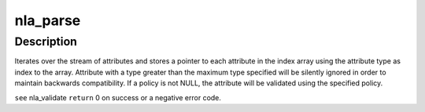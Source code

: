 .. -*- coding: utf-8; mode: rst -*-
.. src-file: tools/lib/bpf/nlattr.c

.. _`nla_parse`:

nla_parse
=========

.. c:function:: int nla_parse(struct nlattr  *tb, int maxtype, struct nlattr *head, int len, struct nla_policy *policy)

    @arg tb              Index array to be filled (maxtype+1 elements). \ ``arg``\  maxtype         Maximum attribute type expected and accepted. \ ``arg``\  head            Head of attribute stream. \ ``arg``\  len             Length of attribute stream. \ ``arg``\  policy          Attribute validation policy.

    :param struct nlattr  \*tb:
        *undescribed*

    :param int maxtype:
        *undescribed*

    :param struct nlattr \*head:
        *undescribed*

    :param int len:
        *undescribed*

    :param struct nla_policy \*policy:
        *undescribed*

.. _`nla_parse.description`:

Description
-----------

Iterates over the stream of attributes and stores a pointer to each
attribute in the index array using the attribute type as index to
the array. Attribute with a type greater than the maximum type
specified will be silently ignored in order to maintain backwards
compatibility. If \a policy is not NULL, the attribute will be
validated using the specified policy.

\ ``see``\  nla_validate
\ ``return``\  0 on success or a negative error code.

.. This file was automatic generated / don't edit.

